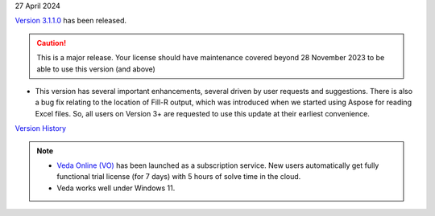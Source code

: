 .. Veda news documentation master file, created by
   sphinx-quickstart on Tue Feb 23 11:03:05 2021.
   You can adapt this file completely to your liking, but it should at least
   contain the root `toctree` directive.

.. .. topic::

27 April 2024

`Version 3.1.1.0 <https://github.com/kanors-emr/Veda2.0-Installation/releases/latest/>`_ has been released.

.. caution::
   This is a major release. Your license should have maintenance covered beyond 28 November 2023 to be able to use this version (and above)


* This version has several important enhancements, several driven by user requests and suggestions. There is also a bug fix relating to the location of Fill-R output, which was introduced when we started using Aspose for reading Excel files. So, all users on Version 3+ are requested to use this update at their earliest convenience.

`Version History <https://veda-documentation.readthedocs.io/en/latest/pages/version_history.html>`_

.. note::
   * `Veda Online (VO) <https://vedaonline.cloud/>`_ has been launched as a subscription service. New users automatically get fully functional trial license (for 7 days) with 5 hours of solve time in the cloud.
   * Veda works well under Windows 11.